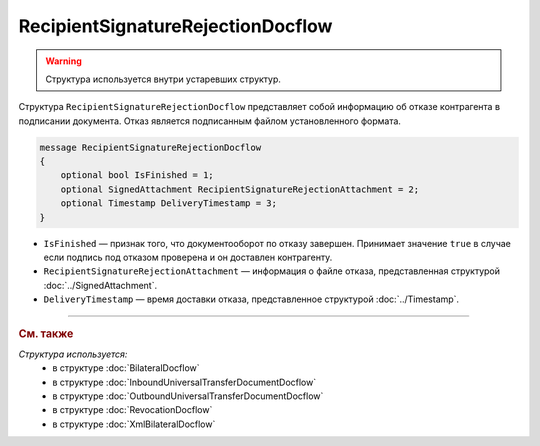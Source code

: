 RecipientSignatureRejectionDocflow
==================================

.. warning::
	Структура используется внутри устаревших структур.

Структура ``RecipientSignatureRejectionDocflow`` представляет собой информацию об отказе контрагента в подписании документа. Отказ является подписанным файлом установленного формата.

.. code-block:: protobuf

   message RecipientSignatureRejectionDocflow
   {
       optional bool IsFinished = 1;
       optional SignedAttachment RecipientSignatureRejectionAttachment = 2;
       optional Timestamp DeliveryTimestamp = 3;
   }

- ``IsFinished`` — признак того, что документооборот по отказу завершен. Принимает значение ``true`` в случае если подпись под отказом проверена и он доставлен контрагенту.
- ``RecipientSignatureRejectionAttachment`` — информация о файле отказа, представленная структурой :doc:`../SignedAttachment`.
- ``DeliveryTimestamp`` — время доставки отказа, представленное структурой :doc:`../Timestamp`.

----

.. rubric:: См. также

*Структура используется:*
	- в структуре :doc:`BilateralDocflow`
	- в структуре :doc:`InboundUniversalTransferDocumentDocflow`
	- в структуре :doc:`OutboundUniversalTransferDocumentDocflow`
	- в структуре :doc:`RevocationDocflow`
	- в структуре :doc:`XmlBilateralDocflow`